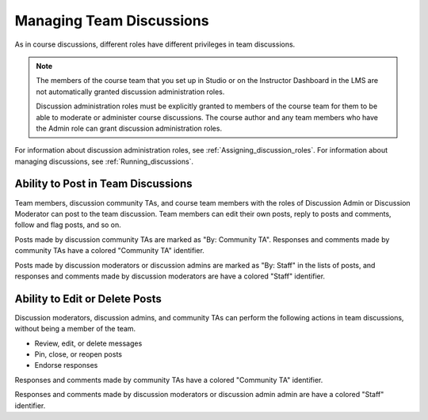 .. _Teams Discussions:


#########################
Managing Team Discussions 
#########################


As in course discussions, different roles have different privileges in team
discussions.

.. note:: The members of the course team that you set up in Studio or on the
   Instructor Dashboard in the LMS are not automatically granted discussion
   administration roles.

   Discussion administration roles must be explicitly granted to members of the
   course team for them to be able to moderate or administer course discussions.
   The course author and any team members who have the Admin role can grant
   discussion administration roles.

For information about discussion administration roles, see
:ref:`Assigning_discussion_roles`. For information about managing discussions,
see :ref:`Running_discussions`.

***********************************
Ability to Post in Team Discussions
***********************************

Team members, discussion community TAs, and course team members with the roles
of Discussion Admin or Discussion Moderator can post to the team discussion.
Team members can edit their own posts, reply to posts and comments, follow and
flag posts, and so on.

Posts made by discussion community TAs are marked as "By: Community TA".
Responses and comments made by community TAs have a colored "Community TA"
identifier.

Posts made by discussion moderators or discussion admins are marked as "By:
Staff" in the lists of posts, and responses and comments made by discussion
moderators are have a colored "Staff" identifier.


***********************************
Ability to Edit or Delete Posts
***********************************

Discussion moderators, discussion admins, and community TAs can perform the
following actions in team discussions, without being a member of the team.

* Review, edit, or delete messages
* Pin, close, or reopen posts
* Endorse responses

Responses and comments made by community TAs have a colored "Community TA"
identifier.

Responses and comments made by discussion moderators or discussion admin admin
are have a colored "Staff" identifier.

